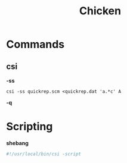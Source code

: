 #+title: Chicken

* Commands
** csi
*-ss*

#+begin_src shell
csi -ss quickrep.scm <quickrep.dat 'a.*c' A
#+end_src

*-q*

* Scripting
*shebang*

#+begin_src scheme
#!/usr/local/bin/csi -script
#+end_src
